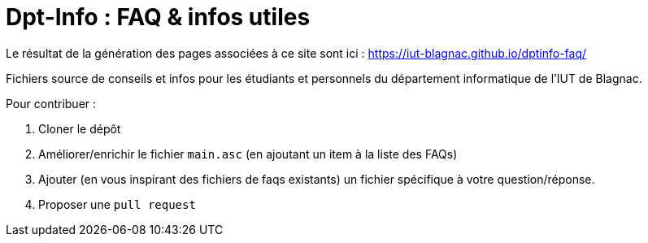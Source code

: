 = Dpt-Info : FAQ & infos utiles

Le résultat de la génération des pages associées à ce site sont ici : https://iut-blagnac.github.io/dptinfo-faq/

Fichiers source de conseils et infos pour les étudiants et personnels du département informatique de l'IUT de Blagnac.

Pour contribuer :

. Cloner le dépôt
. Améliorer/enrichir le fichier `main.asc` (en ajoutant un item à la liste des FAQs)
. Ajouter (en vous inspirant des fichiers de faqs existants) un fichier spécifique à votre question/réponse.
. Proposer une `pull request`

